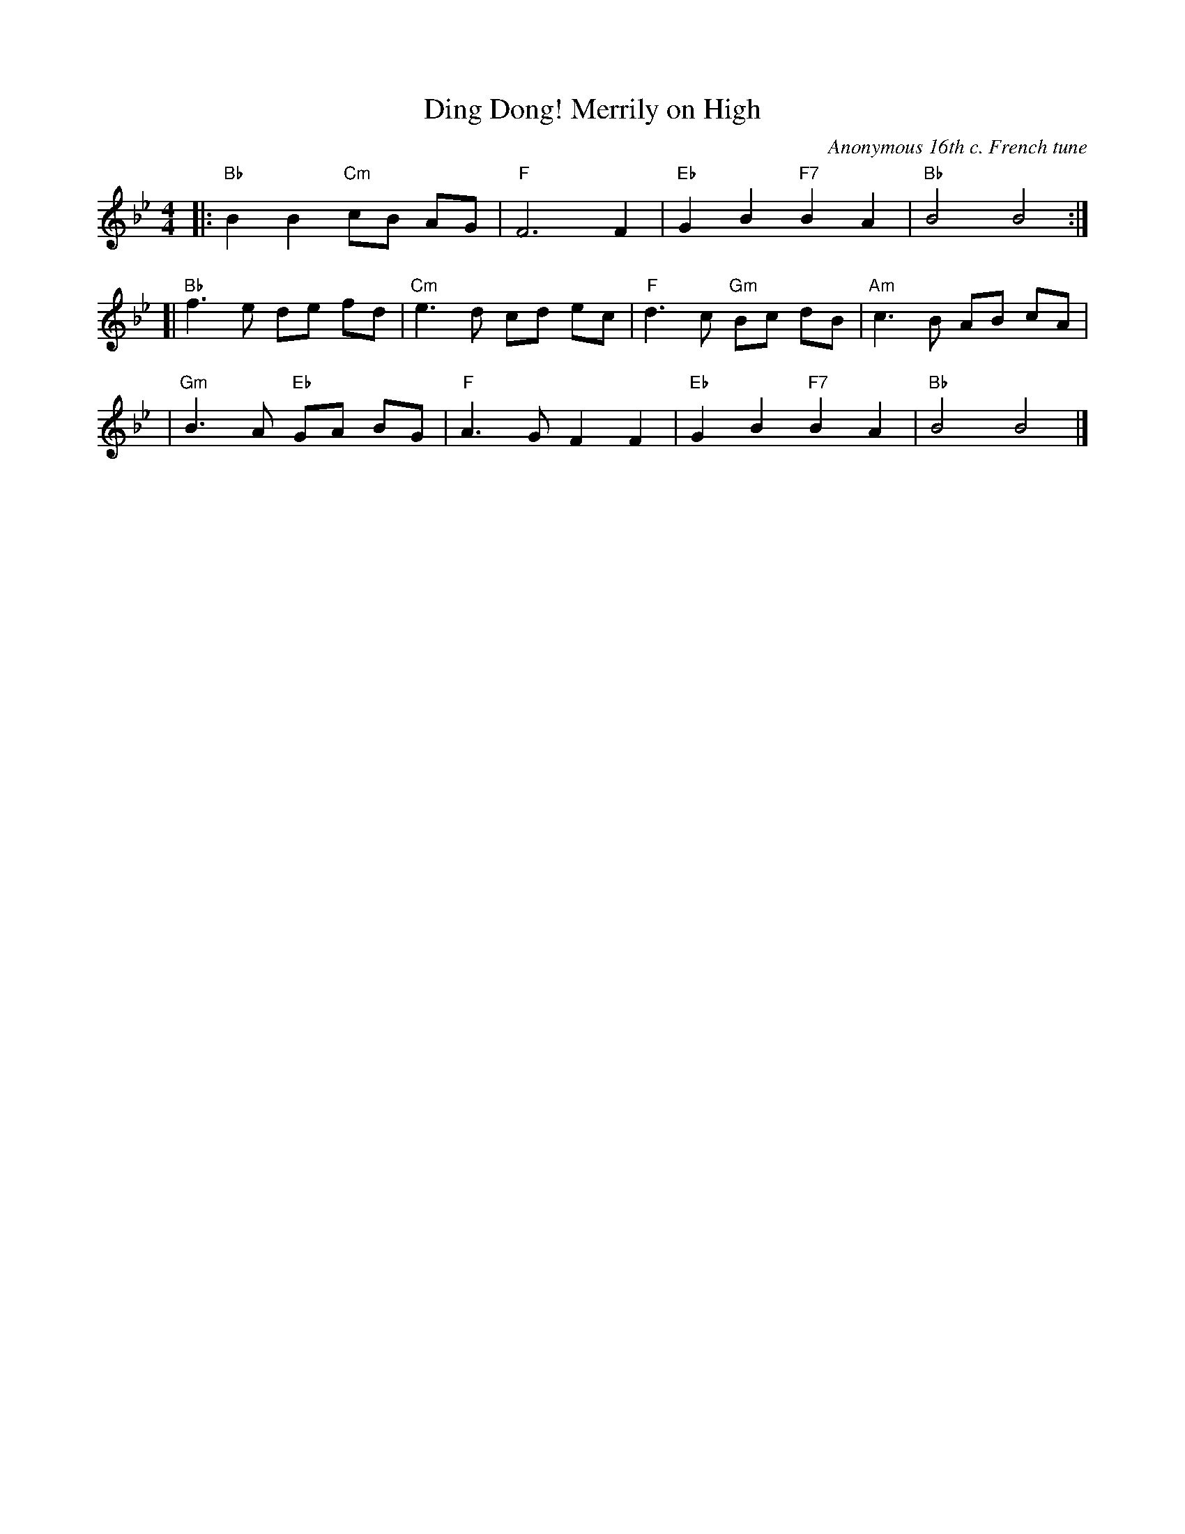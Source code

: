 X: 1
T: Ding Dong! Merrily on High
C: Anonymous 16th c. French tune
H: Harmonized by Charles Wood, Words by G.R. Woodward
Z: 2007 John Chambers <jc:trillian.mit.edu>
B: From Carols for Choirs, v.1, Oxford, 1960, ed. by Reginald Jacques and David Willcocks
F: http://serpent.laymusic.org/~lconrad/music/carols/dingdong/score.abc	 2007-01-26 21:28:22 UT
R: march, reel
M: 4/4
L: 1/4
K: Bb
|: "Bb"B B "Cm"c/B/ A/G/ | "F"F3 F | "Eb"GB "F7"BA | "Bb"B2 B2 :|
[| "Bb"f> e d/e/ f/d/ | "Cm"e> d c/d/ e/c/ | "F"d> c "Gm"B/c/ d/B/ | "Am"c> B A/B/ c/A/ |
| "Gm"B> A "Eb"G/A/ B/G/ | "F"A> G F F |  "Eb"G B "F7"B A |  "Bb"B2 B2 |]

